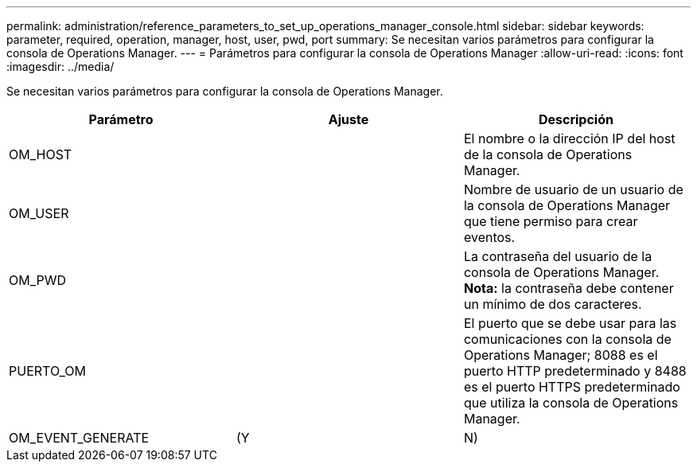 ---
permalink: administration/reference_parameters_to_set_up_operations_manager_console.html 
sidebar: sidebar 
keywords: parameter, required, operation, manager, host, user, pwd, port 
summary: Se necesitan varios parámetros para configurar la consola de Operations Manager. 
---
= Parámetros para configurar la consola de Operations Manager
:allow-uri-read: 
:icons: font
:imagesdir: ../media/


[role="lead"]
Se necesitan varios parámetros para configurar la consola de Operations Manager.

|===
| Parámetro | Ajuste | Descripción 


 a| 
OM_HOST
 a| 
 a| 
El nombre o la dirección IP del host de la consola de Operations Manager.



 a| 
OM_USER
 a| 
 a| 
Nombre de usuario de un usuario de la consola de Operations Manager que tiene permiso para crear eventos.



 a| 
OM_PWD
 a| 
 a| 
La contraseña del usuario de la consola de Operations Manager. *Nota:* la contraseña debe contener un mínimo de dos caracteres.



 a| 
PUERTO_OM
 a| 
 a| 
El puerto que se debe usar para las comunicaciones con la consola de Operations Manager; 8088 es el puerto HTTP predeterminado y 8488 es el puerto HTTPS predeterminado que utiliza la consola de Operations Manager.



 a| 
OM_EVENT_GENERATE
 a| 
(Y
| N) 
|===